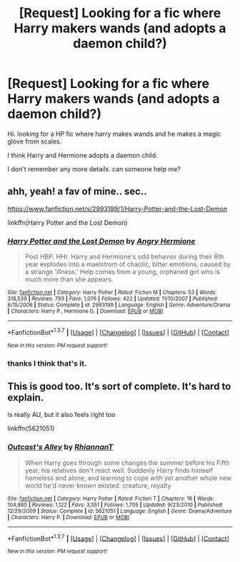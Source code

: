 #+TITLE: [Request] Looking for a fic where Harry makers wands (and adopts a daemon child?)

* [Request] Looking for a fic where Harry makers wands (and adopts a daemon child?)
:PROPERTIES:
:Author: Bjotte
:Score: 6
:DateUnix: 1459362520.0
:DateShort: 2016-Mar-30
:FlairText: Request
:END:
Hi. looking for a HP fic where harry makes wands and he makes a magic glove from scales.

I think Harry and Hermione adopts a daemon child.

I don't remember any more details. can someone help me?


** ahh, yeah! a fav of mine.. sec..

[[https://www.fanfiction.net/s/2993199/1/Harry-Potter-and-the-Lost-Demon]]

linkffn(Harry Potter and the Lost Demon)
:PROPERTIES:
:Author: sfjoellen
:Score: 4
:DateUnix: 1459362813.0
:DateShort: 2016-Mar-30
:END:

*** [[http://www.fanfiction.net/s/2993199/1/][*/Harry Potter and the Lost Demon/*]] by [[https://www.fanfiction.net/u/1025347/Angry-Hermione][/Angry Hermione/]]

#+begin_quote
  Post HBP. HHr. Harry and Hermione's odd behavior during their 6th year explodes into a maelstrom of chaotic, bitter emotions, caused by a strange 'illness.' Help comes from a young, orphaned girl who is much more than she appears.
#+end_quote

^{/Site/: [[http://www.fanfiction.net/][fanfiction.net]] *|* /Category/: Harry Potter *|* /Rated/: Fiction M *|* /Chapters/: 53 *|* /Words/: 318,539 *|* /Reviews/: 793 *|* /Favs/: 1,076 *|* /Follows/: 422 *|* /Updated/: 11/10/2007 *|* /Published/: 6/15/2006 *|* /Status/: Complete *|* /id/: 2993199 *|* /Language/: English *|* /Genre/: Adventure/Drama *|* /Characters/: Harry P., Hermione G. *|* /Download/: [[http://www.p0ody-files.com/ff_to_ebook/ffn-bot/index.php?id=2993199&source=ff&filetype=epub][EPUB]] or [[http://www.p0ody-files.com/ff_to_ebook/ffn-bot/index.php?id=2993199&source=ff&filetype=mobi][MOBI]]}

--------------

*FanfictionBot*^{1.3.7} *|* [[[https://github.com/tusing/reddit-ffn-bot/wiki/Usage][Usage]]] | [[[https://github.com/tusing/reddit-ffn-bot/wiki/Changelog][Changelog]]] | [[[https://github.com/tusing/reddit-ffn-bot/issues/][Issues]]] | [[[https://github.com/tusing/reddit-ffn-bot/][GitHub]]] | [[[https://www.reddit.com/message/compose?to=%2Fu%2Ftusing][Contact]]]

^{/New in this version: PM request support!/}
:PROPERTIES:
:Author: FanfictionBot
:Score: 1
:DateUnix: 1459362862.0
:DateShort: 2016-Mar-30
:END:


*** thanks I think that's it.
:PROPERTIES:
:Author: Bjotte
:Score: 1
:DateUnix: 1459363249.0
:DateShort: 2016-Mar-30
:END:


** This is good too. It's sort of complete. It's hard to explain.

Is really AU, but it also feels right too

linkffn(5621051)
:PROPERTIES:
:Author: 0Foxy0Engineer0
:Score: 1
:DateUnix: 1459393797.0
:DateShort: 2016-Mar-31
:END:

*** [[http://www.fanfiction.net/s/5621051/1/][*/Outcast's Alley/*]] by [[https://www.fanfiction.net/u/1831636/RhiannanT][/RhiannanT/]]

#+begin_quote
  When Harry goes through some changes the summer before his Fifth year, his relatives don't react well. Suddenly Harry finds himself homeless and alone, and learning to cope with yet another whole new world he'd never known existed. creature, royalty
#+end_quote

^{/Site/: [[http://www.fanfiction.net/][fanfiction.net]] *|* /Category/: Harry Potter *|* /Rated/: Fiction T *|* /Chapters/: 16 *|* /Words/: 104,860 *|* /Reviews/: 1,122 *|* /Favs/: 3,551 *|* /Follows/: 1,705 *|* /Updated/: 9/23/2010 *|* /Published/: 12/29/2009 *|* /Status/: Complete *|* /id/: 5621051 *|* /Language/: English *|* /Genre/: Drama/Adventure *|* /Characters/: Harry P. *|* /Download/: [[http://www.p0ody-files.com/ff_to_ebook/ffn-bot/index.php?id=5621051&source=ff&filetype=epub][EPUB]] or [[http://www.p0ody-files.com/ff_to_ebook/ffn-bot/index.php?id=5621051&source=ff&filetype=mobi][MOBI]]}

--------------

*FanfictionBot*^{1.3.7} *|* [[[https://github.com/tusing/reddit-ffn-bot/wiki/Usage][Usage]]] | [[[https://github.com/tusing/reddit-ffn-bot/wiki/Changelog][Changelog]]] | [[[https://github.com/tusing/reddit-ffn-bot/issues/][Issues]]] | [[[https://github.com/tusing/reddit-ffn-bot/][GitHub]]] | [[[https://www.reddit.com/message/compose?to=%2Fu%2Ftusing][Contact]]]

^{/New in this version: PM request support!/}
:PROPERTIES:
:Author: FanfictionBot
:Score: 1
:DateUnix: 1459393829.0
:DateShort: 2016-Mar-31
:END:
